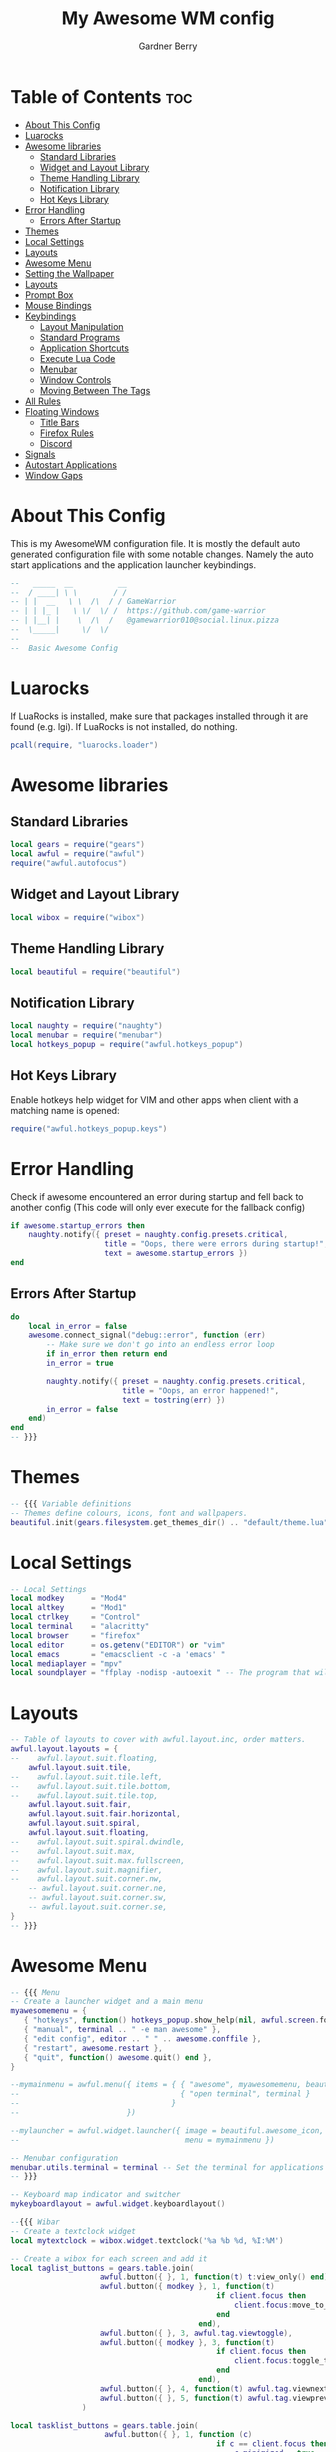 #+title: My Awesome WM config
#+description: My configuraton for the Awesome window manager
#+property: header-args :tangle rc.lua
#+author: Gardner Berry
#+options: num:nil

* Table of Contents :toc:
- [[#about-this-config][About This Config]]
- [[#luarocks][Luarocks]]
- [[#awesome-libraries][Awesome libraries]]
  - [[#standard-libraries][Standard Libraries]]
  - [[#widget-and-layout-library][Widget and Layout Library]]
  - [[#theme-handling-library][Theme Handling Library]]
  - [[#notification-library][Notification Library]]
  - [[#hot-keys-library][Hot Keys Library]]
- [[#error-handling][Error Handling]]
  - [[#errors-after-startup][Errors After Startup]]
- [[#themes][Themes]]
- [[#local-settings][Local Settings]]
- [[#layouts][Layouts]]
- [[#awesome-menu][Awesome Menu]]
- [[#setting-the-wallpaper][Setting the Wallpaper]]
- [[#layouts-1][Layouts]]
- [[#prompt-box][Prompt Box]]
- [[#mouse-bindings][Mouse Bindings]]
- [[#keybindings][Keybindings]]
  - [[#layout-manipulation][Layout Manipulation]]
  - [[#standard-programs][Standard Programs]]
  - [[#application-shortcuts][Application Shortcuts]]
  - [[#execute-lua-code][Execute Lua Code]]
  - [[#menubar][Menubar]]
  - [[#window-controls][Window Controls]]
  - [[#moving-between-the-tags][Moving Between The Tags]]
- [[#all-rules][All Rules]]
- [[#floating-windows][Floating Windows]]
  - [[#title-bars][Title Bars]]
  - [[#firefox-rules][Firefox Rules]]
  - [[#discord][Discord]]
- [[#signals][Signals]]
- [[#autostart-applications][Autostart Applications]]
- [[#window-gaps][Window Gaps]]

* About This Config
This is my AwesomeWM configuration file. It is mostly the default auto generated configuration file with some notable changes. Namely the auto start applications and the application launcher keybindings.
#+begin_src lua
--   _____  __          __
--  / ____| \ \        / /
-- | |  __   \ \  /\  / / GameWarrior
-- | | |_ |   \ \/  \/ /  https://github.com/game-warrior
-- | |__| |    \  /\  /   @gamewarrior010@social.linux.pizza
--  \_____|     \/  \/
--
--  Basic Awesome Config
#+end_src


* Luarocks
If LuaRocks is installed, make sure that packages installed through it are found (e.g. lgi). If LuaRocks is not installed, do nothing.
#+begin_src lua
pcall(require, "luarocks.loader")
#+end_src

* Awesome libraries
** Standard Libraries
#+begin_src lua
local gears = require("gears")
local awful = require("awful")
require("awful.autofocus")
#+end_src
** Widget and Layout Library
#+begin_src lua
local wibox = require("wibox")
#+end_src
** Theme Handling Library
#+begin_src lua
local beautiful = require("beautiful")
#+end_src
** Notification Library
#+begin_src lua
local naughty = require("naughty")
local menubar = require("menubar")
local hotkeys_popup = require("awful.hotkeys_popup")
#+end_src
** Hot Keys Library
Enable hotkeys help widget for VIM and other apps when client with a matching name is opened:
#+begin_src lua
require("awful.hotkeys_popup.keys")
#+end_src

* Error Handling
Check if awesome encountered an error during startup and fell back to another config (This code will only ever execute for the fallback config)
#+begin_src lua
if awesome.startup_errors then
    naughty.notify({ preset = naughty.config.presets.critical,
                     title = "Oops, there were errors during startup!",
                     text = awesome.startup_errors })
end
#+end_src

** Errors After Startup
#+begin_src lua
do
    local in_error = false
    awesome.connect_signal("debug::error", function (err)
        -- Make sure we don't go into an endless error loop
        if in_error then return end
        in_error = true

        naughty.notify({ preset = naughty.config.presets.critical,
                         title = "Oops, an error happened!",
                         text = tostring(err) })
        in_error = false
    end)
end
-- }}}
#+end_src

* Themes
#+begin_src lua
-- {{{ Variable definitions
-- Themes define colours, icons, font and wallpapers.
beautiful.init(gears.filesystem.get_themes_dir() .. "default/theme.lua")
#+end_src

* Local Settings
#+begin_src lua
-- Local Settings
local modkey      = "Mod4"
local altkey      = "Mod1"
local ctrlkey     = "Control"
local terminal    = "alacritty"
local browser     = "firefox"
local editor      = os.getenv("EDITOR") or "vim"
local emacs       = "emacsclient -c -a 'emacs' "
local mediaplayer = "mpv"
local soundplayer = "ffplay -nodisp -autoexit " -- The program that will play system sounds
#+end_src

* Layouts
#+begin_src lua
-- Table of layouts to cover with awful.layout.inc, order matters.
awful.layout.layouts = {
--    awful.layout.suit.floating,
    awful.layout.suit.tile,
--    awful.layout.suit.tile.left,
--    awful.layout.suit.tile.bottom,
--    awful.layout.suit.tile.top,
    awful.layout.suit.fair,
    awful.layout.suit.fair.horizontal,
    awful.layout.suit.spiral,
    awful.layout.suit.floating,
--    awful.layout.suit.spiral.dwindle,
--    awful.layout.suit.max,
--    awful.layout.suit.max.fullscreen,
--    awful.layout.suit.magnifier,
--    awful.layout.suit.corner.nw,
    -- awful.layout.suit.corner.ne,
    -- awful.layout.suit.corner.sw,
    -- awful.layout.suit.corner.se,
}
-- }}}
#+end_src

* Awesome Menu
#+begin_src lua
-- {{{ Menu
-- Create a launcher widget and a main menu
myawesomemenu = {
   { "hotkeys", function() hotkeys_popup.show_help(nil, awful.screen.focused()) end },
   { "manual", terminal .. " -e man awesome" },
   { "edit config", editor .. " " .. awesome.conffile },
   { "restart", awesome.restart },
   { "quit", function() awesome.quit() end },
}

--mymainmenu = awful.menu({ items = { { "awesome", myawesomemenu, beautiful.awesome_icon },
--                                    { "open terminal", terminal }
--                                  }
--                        })

--mylauncher = awful.widget.launcher({ image = beautiful.awesome_icon,
--                                     menu = mymainmenu })

-- Menubar configuration
menubar.utils.terminal = terminal -- Set the terminal for applications that require it
-- }}}

-- Keyboard map indicator and switcher
mykeyboardlayout = awful.widget.keyboardlayout()

--{{{ Wibar
-- Create a textclock widget
local mytextclock = wibox.widget.textclock('%a %b %d, %I:%M')

-- Create a wibox for each screen and add it
local taglist_buttons = gears.table.join(
                    awful.button({ }, 1, function(t) t:view_only() end),
                    awful.button({ modkey }, 1, function(t)
                                              if client.focus then
                                                  client.focus:move_to_tag(t)
                                              end
                                          end),
                    awful.button({ }, 3, awful.tag.viewtoggle),
                    awful.button({ modkey }, 3, function(t)
                                              if client.focus then
                                                  client.focus:toggle_tag(t)
                                              end
                                          end),
                    awful.button({ }, 4, function(t) awful.tag.viewnext(t.screen) end),
                    awful.button({ }, 5, function(t) awful.tag.viewprev(t.screen) end)
                )

local tasklist_buttons = gears.table.join(
                     awful.button({ }, 1, function (c)
                                              if c == client.focus then
                                                  c.minimized = true
                                              else
                                                  c:emit_signal(
                                                      "request::activate",
                                                      "tasklist",
                                                      {raise = true}
                                                  )
                                              end
                                          end),
                     awful.button({ }, 3, function()
                                              awful.menu.client_list({ theme = { width = 250 } })
                                          end),
                     awful.button({ }, 4, function ()
                                              awful.client.focus.byidx(1)
                                          end),
                     awful.button({ }, 5, function ()
                                              awful.client.focus.byidx(-1)
                                          end))
#+end_src

* Setting the Wallpaper
#+begin_src lua
local function set_wallpaper(s)
    -- Wallpaper
    if beautiful.wallpaper then
        local wallpaper = beautiful.wallpaper
        -- If wallpaper is a function, call it with the screen
        if type(wallpaper) == "function" then
            wallpaper = wallpaper(s)
        end
        gears.wallpaper.maximized(wallpaper, s, true)
    end
end

-- Re-set wallpaper when a screen's geometry changes (e.g. different resolution)
screen.connect_signal("property::geometry", set_wallpaper)

awful.screen.connect_for_each_screen(function(s)
    -- Wallpaper
    set_wallpaper(s)
#+end_src

* Layouts
#+begin_src lua
    -- Each screen has its own tag table.
--      awful.tag({ "1", "2", "3", "4", "5", "6", "7", "8", "9" }, s, awful.layout.layouts[1])
--      awful.tag({ "1", "2", "3", "4", "5", "6" }, s, awful.layout.layouts[1])
      awful.tag({ "SYS", "WWW", "DEV", "VIRT", "GAMES", "CHAT", "SCH", "MEET" }, s, awful.layout.layouts[1])
--      awful.tag({ "SYS", "WWW", "VIDEOS", "DEV", "VIRT", "GAMES", "CHAT", "SCH", "MEET" }, s, awful.layout.layouts[1])
#+end_src

* Prompt Box
#+begin_src lua
    -- Create a promptbox for each screen
    s.mypromptbox = awful.widget.prompt()
    -- Create an imagebox widget which will contain an icon indicating which layout we're using.
    -- We need one layoutbox per screen.
    s.mylayoutbox = awful.widget.layoutbox(s)
    s.mylayoutbox:buttons(gears.table.join(
                           awful.button({ }, 1, function () awful.layout.inc( 1) end),
                           awful.button({ }, 3, function () awful.layout.inc(-1) end),
                           awful.button({ }, 4, function () awful.layout.inc( 1) end),
                           awful.button({ }, 5, function () awful.layout.inc(-1) end)))
    -- Create a taglist widget
    s.mytaglist = awful.widget.taglist {
        screen  = s,
        filter  = awful.widget.taglist.filter.all,
        buttons = taglist_buttons
    }

    -- Create a tasklist widget
    s.mytasklist = awful.widget.tasklist {
        screen  = s,
        filter  = awful.widget.tasklist.filter.currenttags,
        buttons = tasklist_buttons
    }

    -- Create the wibox
    s.mywibox = awful.wibar({ position = "top", screen = s })

    -- Add widgets to the wibox
    s.mywibox:setup {
        layout = wibox.layout.align.horizontal,
        { -- Left widgets
            layout = wibox.layout.fixed.horizontal,
            mylauncher,
            s.mytaglist,
            s.mypromptbox,
        },
        s.mytasklist, -- Middle widget
        { -- Right widgets`
            --require("battery-widget") {},
            layout = wibox.layout.fixed.horizontal,
            --mykeyboardlayout,
            wibox.widget.systray(),
            mytextclock,
            s.mylayoutbox,
        },
    }
end)
-- }}}
#+end_src

* Mouse Bindings
#+begin_src lua
-- {{{ Mouse bindings
root.buttons(gears.table.join(
--    awful.button({ }, 3, function () mymainmenu:toggle() end),
    awful.button({ }, 4, awful.tag.viewnext),
    awful.button({ }, 5, awful.tag.viewprev)
))
-- }}}
#+end_src

* Keybindings
#+begin_src lua
-- {{{ Key bindings
globalkeys = gears.table.join(
    awful.key({ modkey,           }, "s",      hotkeys_popup.show_help,
              {description="show help", group="awesome"}),
    awful.key({ modkey,           }, "Left",   awful.tag.viewprev,
              {description = "view previous", group = "tag"}),
    awful.key({ modkey,           }, "Right",  awful.tag.viewnext,
              {description = "view next", group = "tag"}),
    awful.key({ modkey,           }, "Escape", awful.tag.history.restore,
              {description = "go back", group = "tag"}),

    awful.key({ modkey,           }, "j",
        function ()
            awful.client.focus.byidx( 1)
        end,
        {description = "focus next by index", group = "client"}
    ),
    awful.key({ modkey,           }, "k",
        function ()
            awful.client.focus.byidx(-1)
        end,
        {description = "focus previous by index", group = "client"}
    ),
--    awful.key({ modkey,           }, "w", function () mymainmenu:show() end,
--              {description = "show main menu", group = "awesome"}),
#+end_src

** Layout Manipulation
#+begin_src lua

    -- Layout manipulation
    awful.key({ modkey, "Shift"   }, "j", function () awful.client.swap.byidx(  1)    end,
              {description = "swap with next client by index", group = "client"}),
    awful.key({ modkey, "Shift"   }, "k", function () awful.client.swap.byidx( -1)    end,
              {description = "swap with previous client by index", group = "client"}),
    awful.key({ modkey, "Control" }, "j", function () awful.screen.focus_relative( 1) end,
              {description = "focus the next screen", group = "screen"}),
    awful.key({ modkey, "Control" }, "k", function () awful.screen.focus_relative(-1) end,
              {description = "focus the previous screen", group = "screen"}),
    awful.key({ modkey,           }, "u", awful.client.urgent.jumpto,
              {description = "jump to urgent client", group = "client"}),
    awful.key({ modkey,           }, "Tab",
        function ()
            awful.client.focus.history.previous()
            if client.focus then
                client.focus:raise()
            end
        end,
        {description = "go back", group = "client"}),
#+end_src

** Standard Programs
#+begin_src lua
    -- Standard program
    awful.key({ modkey,           }, "Return", function () awful.spawn(terminal) end,
              {description = "open a terminal", group = "launcher"}),
    awful.key({ modkey, "Control" }, "r", awesome.restart,
              {description = "reload awesome", group = "awesome"}),
    awful.key({ modkey, "Shift"   }, "q", awesome.quit,
              {description = "quit awesome", group = "awesome"}),

    awful.key({ modkey,           }, "l",     function () awful.tag.incmwfact( 0.05)          end,
              {description = "increase master width factor", group = "layout"}),
    awful.key({ modkey,           }, "h",     function () awful.tag.incmwfact(-0.05)          end,
              {description = "decrease master width factor", group = "layout"}),
    awful.key({ modkey, "Shift"   }, "h",     function () awful.tag.incnmaster( 1, nil, true) end,
              {description = "increase the number of master clients", group = "layout"}),
    awful.key({ modkey, "Shift"   }, "l",     function () awful.tag.incnmaster(-1, nil, true) end,
              {description = "decrease the number of master clients", group = "layout"}),
    awful.key({ modkey, "Control" }, "h",     function () awful.tag.incncol( 1, nil, true)    end,
              {description = "increase the number of columns", group = "layout"}),
    awful.key({ modkey, "Control" }, "l",     function () awful.tag.incncol(-1, nil, true)    end,
              {description = "decrease the number of columns", group = "layout"}),
    awful.key({ modkey,           }, "space", function () awful.layout.inc( 1)                end,
              {description = "select next", group = "layout"}),
    awful.key({ modkey, "Shift"   }, "space", function () awful.layout.inc(-1)                end,
              {description = "select previous", group = "layout"}),

    awful.key({ modkey, "Control" }, "n",
              function ()
                  local c = awful.client.restore()
                  -- Focus restored client
                  if c then
                    c:emit_signal(
                        "request::activate", "key.unminimize", {raise = true}
                    )
                  end
              end,
              {description = "restore minimized", group = "client"}),
#+end_src

** Application Shortcuts
#+begin_src lua
 -- Applications
 -- Dmenu
    awful.key({ modkey },            "p",     function () awful.util.spawn("dmenu_run") end,
              {description = "Dmenu", group = "launcher"}),
 -- Brave
    awful.key({ modkey },            "b",     function () awful.util.spawn("brave") end,
              {description = "launch Brave", group = "applications"}),

 -- Emacs
    awful.key({ modkey },            "e",     function () awful.util.spawn("emacsclient -c") end,
              {description = "launch Emacs", group = "applications"}),

-- Nemo
    awful.key({ modkey },            "a",     function () awful.util.spawn("nemo") end,
              {description = "launch Nemo", group = "applications"}),

-- Discord
--    awful.key({ modkey },            "d",     function () awful.util.spawn("discord") end,
--              {description = "launch discord", group = "applications"}),

-- Librewolf
--    awful.key({ modkey },            "b",     function () awful.util.spawn("librewolf") end,
--              {description = "launch librewolf", group = "applications"}),

-- Chromium
   awful.key({ modkey },            "c",     function () awful.util.spawn("chromium") end,
             {description = "launch Chromium", group = "applications"}),

-- Virt-Manager
    awful.key({ modkey },            "v",     function () awful.util.spawn("virt-manager")end,
              {description = "launch Virt-Manager", group = "applications"}),

-- Firefox
awful.key({ modkey },            "z",     function () awful.util.spawn("firefox")end,
              {description = "launch Firefox", group = "applications"}),
-- Webcord
    awful.key({ modkey },            "d",     function () awful.util.spawn("webcord") end,
              {description = "launch Webcord", group = "applications"}),
#+end_src

** Execute Lua Code
#+begin_src lua
    awful.key({ modkey }, "x",
              function ()
                  awful.prompt.run {
                    prompt       = "Run Lua code: ",
                    textbox      = awful.screen.focused().mypromptbox.widget,
                    exe_callback = awful.util.eval,
                    history_path = awful.util.get_cache_dir() .. "/history_eval"
                  }
              end,
              {description = "lua execute prompt", group = "awesome"}),
#+end_src

** Menubar
#+begin_src lua
    -- Menubar
    awful.key({ modkey }, "r", function() menubar.show() end,
              {description = "show the menubar", group = "launcher"})
)
#+end_src

** Window Controls
#+begin_src lua
clientkeys = gears.table.join(
    awful.key({ modkey,           }, "f",
        function (c)
            c.fullscreen = not c.fullscreen
            c:raise()
        end,
        {description = "toggle fullscreen", group = "client"}),
    awful.key({ modkey,    }, "q",      function (c) c:kill()                         end,
              {description = "close", group = "client"}),
    awful.key({ modkey, "Control" }, "space",  awful.client.floating.toggle                     ,
              {description = "toggle floating", group = "client"}),
    awful.key({ modkey, "Control" }, "Return", function (c) c:swap(awful.client.getmaster()) end,
              {description = "move to master", group = "client"}),
    awful.key({ modkey,           }, "o",      function (c) c:move_to_screen()               end,
              {description = "move to screen", group = "client"}),
    awful.key({ modkey,           }, "t",      function (c) c.ontop = not c.ontop            end,
              {description = "toggle keep on top", group = "client"}),
    awful.key({ modkey,           }, "n",
        function (c)
            -- The client currently has the input focus, so it cannot be
            -- minimized, since minimized clients can't have the focus.
            c.minimized = true
        end ,
        {description = "minimize", group = "client"}),
    awful.key({ modkey,           }, "m",
        function (c)
            c.maximized = not c.maximized
            c:raise()
        end ,
        {description = "(un)maximize", group = "client"}),
    awful.key({ modkey, "Control" }, "m",
        function (c)
            c.maximized_vertical = not c.maximized_vertical
            c:raise()
        end ,
        {description = "(un)maximize vertically", group = "client"}),
    awful.key({ modkey, "Shift"   }, "m",
        function (c)
            c.maximized_horizontal = not c.maximized_horizontal
            c:raise()
        end ,
        {description = "(un)maximize horizontally", group = "client"})
)
#+end_src

** Moving Between The Tags
#+begin_src lua
-- Bind all key numbers to tags.
-- Be careful: we use keycodes to make it work on any keyboard layout.
-- This should map on the top row of your keyboard, usually 1 to 9.
for i = 1, 9 do
    globalkeys = gears.table.join(globalkeys,
        -- View tag only.
        awful.key({ modkey }, "#" .. i + 9,
                  function ()
                        local screen = awful.screen.focused()
                        local tag = screen.tags[i]
                        if tag then
                           tag:view_only()
                        end
                  end,
                  {description = "view tag #"..i, group = "tag"}),
        -- Toggle tag display.
        awful.key({ modkey, "Control" }, "#" .. i + 9,
                  function ()
                      local screen = awful.screen.focused()
                      local tag = screen.tags[i]
                      if tag then
                         awful.tag.viewtoggle(tag)
                      end
                  end,
                  {description = "toggle tag #" .. i, group = "tag"}),
        -- Move client to tag.
        awful.key({ modkey, "Shift" }, "#" .. i + 9,
                  function ()
                      if client.focus then
                          local tag = client.focus.screen.tags[i]
                          if tag then
                              client.focus:move_to_tag(tag)
                          end
                     end
                  end,
                  {description = "move focused client to tag #"..i, group = "tag"}),
        -- Toggle tag on focused client.
        awful.key({ modkey, "Control", "Shift" }, "#" .. i + 9,
                  function ()
                      if client.focus then
                          local tag = client.focus.screen.tags[i]
                          if tag then
                              client.focus:toggle_tag(tag)
                          end
                      end
                  end,
                  {description = "toggle focused client on tag #" .. i, group = "tag"})
    )
end

clientbuttons = gears.table.join(
    awful.button({ }, 1, function (c)
        c:emit_signal("request::activate", "mouse_click", {raise = true})
    end),
    awful.button({ modkey }, 1, function (c)
        c:emit_signal("request::activate", "mouse_click", {raise = true})
        awful.mouse.client.move(c)
    end),
    awful.button({ modkey }, 3, function (c)
        c:emit_signal("request::activate", "mouse_click", {raise = true})
        awful.mouse.client.resize(c)
    end)
)
#+end_src

#+begin_src lua
-- Set keys
root.keys(globalkeys)
-- }}}
#+end_src

* All Rules
#+begin_src lua
-- {{{ Rules
-- Rules to apply to new clients (through the "manage" signal).
awful.rules.rules = {
    -- All clients will match this rule.
    { rule = { },
      properties = { border_width = beautiful.border_width,
                     border_color = beautiful.border_normal,
                     focus = awful.client.focus.filter,
                     raise = true,
                     keys = clientkeys,
                     buttons = clientbuttons,
                     screen = awful.screen.preferred,
                     placement = awful.placement.no_overlap+awful.placement.no_offscreen
     }
    },
#+end_src

* Floating Windows
#+begin_src lua
    -- Floating clients.
    { rule_any = {
        instance = {
          "DTA",  -- Firefox addon DownThemAll.
          "copyq",  -- Includes session name in class.
          "pinentry",
        },
        class = {
          "Arandr",
          "Blueman-manager",
          "Gpick",
          "Kruler",
          "MessageWin",  -- kalarm.
          "Sxiv",
          "Tor Browser", -- Needs a fixed window size to avoid fingerprinting by screen size.
          "Wpa_gui",
          "veromix",
          "xtightvncviewer"},

        -- Note that the name property shown in xprop might be set slightly after creation of the client
        -- and the name shown there might not match defined rules here.
        name = {
          "Event Tester",  -- xev.
        },
        role = {
          "AlarmWindow",  -- Thunderbird's calendar.
          "ConfigManager",  -- Thunderbird's about:config.
          "pop-up",       -- e.g. Google Chrome's (detached) Developer Tools.
        }
      }, properties = { floating = true }},
#+end_src

** Title Bars
#+begin_src lua
    -- Add titlebars to normal clients and dialogs
    { rule_any = {type = { "normal", "dialog" }
      }, properties = { titlebars_enabled = true }
    },
#+end_src
** Firefox Rules
#+begin_src lua
    -- Set Firefox to always map on the tag named "2" on screen 1.
     { rule = { class = "Firefox" },
       properties = { screen = 1, tag = "WWW" } },
#+end_src

** Discord
#+begin_src lua
     -- Set Discord to always map on the tag named "CHAT" on screen 1.
      { rule = { class = "Discord" },
      properties = { screen = 1, tag = "5" } },
}
-- }}}
#+end_src

* Signals
#+begin_src lua
-- {{{ Signals
-- Signal function to execute when a new client appears.
client.connect_signal("manage", function (c)
    -- Set the windows at the slave,
    -- i.e. put it at the end of others instead of setting it master.
    -- if not awesome.startup then awful.client.setslave(c) end

    if awesome.startup
      and not c.size_hints.user_position
      and not c.size_hints.program_position then
        -- Prevent clients from being unreachable after screen count changes.
        awful.placement.no_offscreen(c)
    end
end)

-- Enable sloppy focus, so that focus follows mouse.
client.connect_signal("mouse::enter", function(c)
    c:emit_signal("request::activate", "mouse_enter", {raise = false})
end)

client.connect_signal("focus", function(c) c.border_color = beautiful.border_focus end)
client.connect_signal("unfocus", function(c) c.border_color = beautiful.border_normal end)
-- }}}
#+end_src

* Autostart Applications
#+begin_src lua
--Autostart Applications
awful.spawn("compton")
awful.spawn("nitrogen --restore")
awful.spawn("nm-applet")
awful.spawn("/usr/bin/emacs --daemon")
awful.spawn("volumeicon")
--awful.spawn("polybar")
--awful.spawn("rustdesk")
#+end_src

* Window Gaps
#+begin_src lua
--Window Gaps
beautiful.useless_gap = 10
#+end_src

